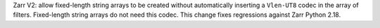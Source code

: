 Zarr V2: allow fixed-length string arrays to be created without automatically inserting a
``Vlen-UT8`` codec in the array of filters. Fixed-length string arrays do not need this codec. This
change fixes regressions against Zarr Python 2.18.